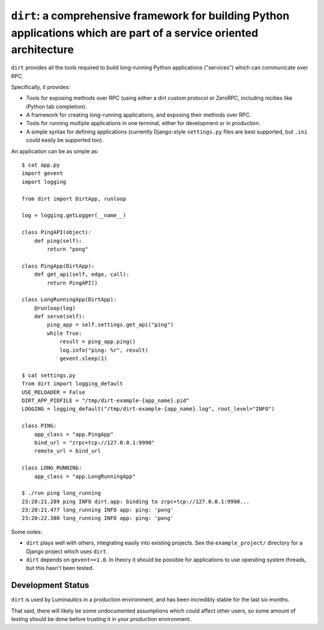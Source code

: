 ``dirt``: a comprehensive framework for building Python applications which are part of a service oriented architecture
======================================================================================================================

``dirt`` provides all the tools required to build long-running Python
applications ("services") which can communicate over RPC.

Specifically, it provides:

* Tools for exposing methods over RPC (using either a dirt custom protocol or
  ZeroRPC, including nicities like iPython tab completion).
* A framework for creating long-running applications, and exposing their
  methods over RPC.
* Tools for running multiple applications in one terminal, either for
  development or in production.
* A simple syntax for defining applications (currently Django-style
  ``settings.py`` files are best supported, but ``.ini`` could easily be
  supported too).

An application can be as simple as::

    $ cat app.py
    import gevent
    import logging

    from dirt import DirtApp, runloop

    log = logging.getLogger(__name__)

    class PingAPI(object):
        def ping(self):
            return "pong"

    class PingApp(DirtApp):
        def get_api(self, edge, call):
            return PingAPI()

    class LongRunningApp(DirtApp):
        @runloop(log)
        def serve(self):
            ping_app = self.settings.get_api("ping")
            while True:
                result = ping_app.ping()
                log.info("ping: %r", result)
                gevent.sleep(1)

    $ cat settings.py
    from dirt import logging_default
    USE_RELOADER = False
    DIRT_APP_PIDFILE = "/tmp/dirt-example-{app_name}.pid"
    LOGGING = logging_default("/tmp/dirt-example-{app_name}.log", root_level="INFO")

    class PING:
        app_class = "app.PingApp"
        bind_url = "zrpc+tcp://127.0.0.1:9990"
        remote_url = bind_url

    class LONG_RUNNING:
        app_class = "app.LongRunningApp"

    $ ./run ping long_running
    23:20:21.289 ping INFO dirt.app: binding to zrpc+tcp://127.0.0.1:9990...
    23:20:21.477 long_running INFO app: ping: 'pong'
    23:20:22.380 long_running INFO app: ping: 'pong'


Some notes:

* ``dirt`` plays well with others, integrating easily into existing projects.
  See the ``example_project/`` directory for a Django project which uses
  ``dirt``.
* ``dirt`` depends on ``gevent==1.0``. In theory it should be possible for
  applications to use operating system threads, but this hasn't been tested.


Development Status
------------------

``dirt`` is used by Luminautics in a production environment, and has been
incredibly stable for the last six months.

That said, there will likely be some undocumented assumptions which could
affect other users, so some amount of testing should be done before trusting it
in your production environment.
